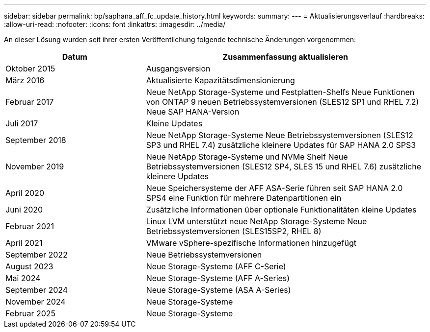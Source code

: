 ---
sidebar: sidebar 
permalink: bp/saphana_aff_fc_update_history.html 
keywords:  
summary:  
---
= Aktualisierungsverlauf
:hardbreaks:
:allow-uri-read: 
:nofooter: 
:icons: font
:linkattrs: 
:imagesdir: ../media/


[role="lead"]
An dieser Lösung wurden seit ihrer ersten Veröffentlichung folgende technische Änderungen vorgenommen:

[cols="25,50"]
|===
| Datum | Zusammenfassung aktualisieren 


| Oktober 2015 | Ausgangsversion 


| März 2016 | Aktualisierte Kapazitätsdimensionierung 


| Februar 2017 | Neue NetApp Storage-Systeme und Festplatten-Shelfs Neue Funktionen von ONTAP 9 neuen Betriebssystemversionen (SLES12 SP1 und RHEL 7.2) Neue SAP HANA-Version 


| Juli 2017 | Kleine Updates 


| September 2018 | Neue NetApp Storage-Systeme Neue Betriebssystemversionen (SLES12 SP3 und RHEL 7.4) zusätzliche kleinere Updates für SAP HANA 2.0 SPS3 


| November 2019 | Neue NetApp Storage-Systeme und NVMe Shelf Neue Betriebssystemversionen (SLES12 SP4, SLES 15 und RHEL 7.6) zusätzliche kleinere Updates 


| April 2020 | Neue Speichersysteme der AFF ASA-Serie führen seit SAP HANA 2.0 SPS4 eine Funktion für mehrere Datenpartitionen ein 


| Juni 2020 | Zusätzliche Informationen über optionale Funktionalitäten kleine Updates 


| Februar 2021 | Linux LVM unterstützt neue NetApp Storage-Systeme Neue Betriebssystemversionen (SLES15SP2, RHEL 8) 


| April 2021 | VMware vSphere-spezifische Informationen hinzugefügt 


| September 2022 | Neue Betriebssystemversionen 


| August 2023 | Neue Storage-Systeme (AFF C-Serie) 


| Mai 2024 | Neue Storage-Systeme (AFF A-Series) 


| September 2024 | Neue Storage-Systeme (ASA A-Series) 


| November 2024 | Neue Storage-Systeme 


| Februar 2025 | Neue Storage-Systeme 
|===